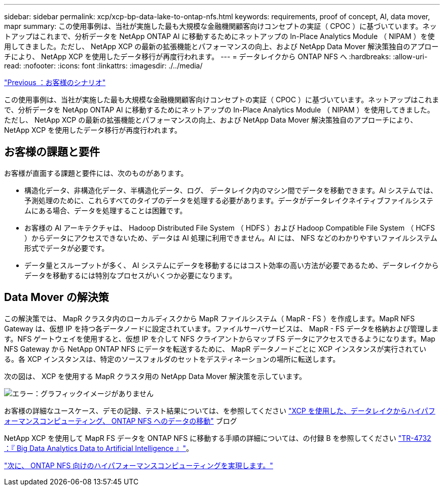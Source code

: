 ---
sidebar: sidebar 
permalink: xcp/xcp-bp-data-lake-to-ontap-nfs.html 
keywords: requirements, proof of concept, AI, data mover, mapr 
summary: この使用事例は、当社が実施した最も大規模な金融機関顧客向けコンセプトの実証（ CPOC ）に基づいています。ネットアップはこれまで、分析データを NetApp ONTAP AI に移動するためにネットアップの In-Place Analytics Module （ NIPAM ）を使用してきました。ただし、 NetApp XCP の最新の拡張機能とパフォーマンスの向上、および NetApp Data Mover 解決策独自のアプローチにより、 NetApp XCP を使用したデータ移行が再度行われます。 
---
= データレイクから ONTAP NFS へ
:hardbreaks:
:allow-uri-read: 
:nofooter: 
:icons: font
:linkattrs: 
:imagesdir: ./../media/


link:xcp-bp-customer-scenarios-overview.html["Previous ：お客様のシナリオ"]

この使用事例は、当社が実施した最も大規模な金融機関顧客向けコンセプトの実証（ CPOC ）に基づいています。ネットアップはこれまで、分析データを NetApp ONTAP AI に移動するためにネットアップの In-Place Analytics Module （ NIPAM ）を使用してきました。ただし、 NetApp XCP の最新の拡張機能とパフォーマンスの向上、および NetApp Data Mover 解決策独自のアプローチにより、 NetApp XCP を使用したデータ移行が再度行われます。



== お客様の課題と要件

お客様が直面する課題と要件には、次のものがあります。

* 構造化データ、非構造化データ、半構造化データ、ログ、 データレイク内のマシン間でデータを移動できます。AI システムでは、予測処理のために、これらすべてのタイプのデータを処理する必要があります。データがデータレイクネイティブファイルシステムにある場合、データを処理することは困難です。
* お客様の AI アーキテクチャは、 Hadoop Distributed File System （ HDFS ）および Hadoop Compatible File System （ HCFS ）からデータにアクセスできないため、データは AI 処理に利用できません。AI には、 NFS などのわかりやすいファイルシステム形式でデータが必要です。
* データ量とスループットが多く、 AI システムにデータを移動するにはコスト効率の高い方法が必要であるため、データレイクからデータを移動するには特別なプロセスがいくつか必要になります。




== Data Mover の解決策

この解決策では、 MapR クラスタ内のローカルディスクから MapR ファイルシステム（ MapR - FS ）を作成します。MapR NFS Gateway は、仮想 IP を持つ各データノードに設定されています。ファイルサーバサービスは、 MapR - FS データを格納および管理します。NFS ゲートウェイを使用すると、仮想 IP を介して NFS クライアントからマップ FS データにアクセスできるようになります。Map NFS Gateway から NetApp ONTAP NFS にデータを転送するために、 MapR データノードごとに XCP インスタンスが実行されている。各 XCP インスタンスは、特定のソースフォルダのセットをデスティネーションの場所に転送します。

次の図は、 XCP を使用する MapR クラスタ用の NetApp Data Mover 解決策を示しています。

image:xcp-bp_image30.png["エラー：グラフィックイメージがありません"]

お客様の詳細なユースケース、デモの記録、テスト結果については、を参照してください https://blog.netapp.com/data-migration-xcp["XCP を使用した、データレイクからハイパフォーマンスコンピューティング、 ONTAP NFS へのデータの移動"^] ブログ

NetApp XCP を使用して MapR FS データを ONTAP NFS に移動する手順の詳細については、の付録 B を参照してください https://www.netapp.com/pdf.html?item=/media/17082-tr4732pdf.pdf&ntap-no-cache["TR-4732 ：『 Big Data Analytics Data to Artificial Intelligence 』"^]。

link:xcp-bp-high-performance-computing-to-ontap-nfs.html["次に、 ONTAP NFS 向けのハイパフォーマンスコンピューティングを実現します。"]
